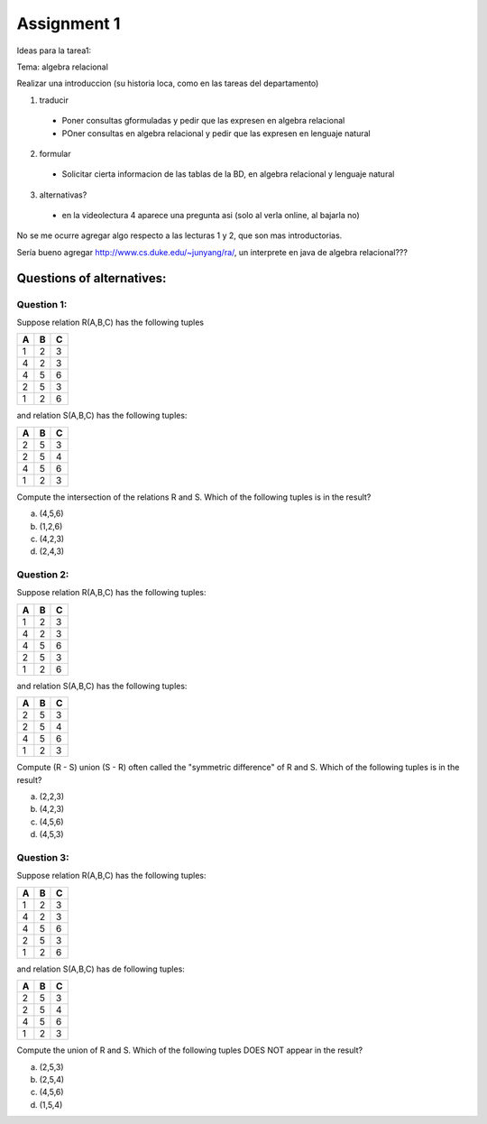 Assignment 1
============

Ideas para la tarea1:

Tema: algebra relacional

Realizar una introduccion (su historia loca, como en las tareas del departamento)

1) traducir
  * Poner consultas gformuladas y pedir que las expresen en algebra relacional
  * POner consultas en algebra relacional y pedir que las expresen en lenguaje natural

2) formular
  * Solicitar cierta informacion de las tablas de la BD, en algebra relacional y lenguaje natural

3) alternativas?
  * en la videolectura 4 aparece una pregunta asi (solo al verla online, al bajarla no)
No se me ocurre agregar algo respecto a las lecturas 1 y 2, que son mas introductorias.

Sería bueno agregar http://www.cs.duke.edu/~junyang/ra/, un interprete en java de algebra relacional???

--------------------------
Questions of alternatives:
--------------------------

^^^^^^^^^^^
Question 1:
^^^^^^^^^^^

Suppose relation R(A,B,C) has the following tuples

= = =
A B C
= = =
1 2 3
4 2 3
4 5 6
2 5 3
1 2 6
= = =

and relation S(A,B,C) has the following tuples:

= = =
A B C
= = =
2 5 3
2 5 4
4 5 6
1 2 3
= = =

Compute the intersection of the relations R and S. Which of the following tuples is in the result?

a) (4,5,6)
b) (1,2,6)
c) (4,2,3)
d) (2,4,3)

^^^^^^^^^^^
Question 2:
^^^^^^^^^^^

Suppose relation R(A,B,C) has the following tuples:

= = =
A B C
= = =
1 2 3
4 2 3
4 5 6
2 5 3
1 2 6
= = =

and relation S(A,B,C) has the following tuples:

= = =
A B C
= = =
2 5 3
2 5 4
4 5 6
1 2 3
= = =

Compute (R - S) union (S - R) often called the "symmetric difference" of R and S. Which of the following tuples is in the result?

a) (2,2,3)
b) (4,2,3)
c) (4,5,6)
d) (4,5,3)

^^^^^^^^^^^
Question 3:
^^^^^^^^^^^

Suppose relation R(A,B,C) has the following tuples:

= = =
A B C
= = =
1 2 3
4 2 3
4 5 6
2 5 3
1 2 6
= = =

and relation S(A,B,C) has de following tuples:

= = =
A B C
= = =
2 5 3
2 5 4
4 5 6
1 2 3
= = =

Compute the union of R and S. Which of the following tuples DOES NOT appear in the result?

a) (2,5,3)
b) (2,5,4)
c) (4,5,6)
d) (1,5,4)

